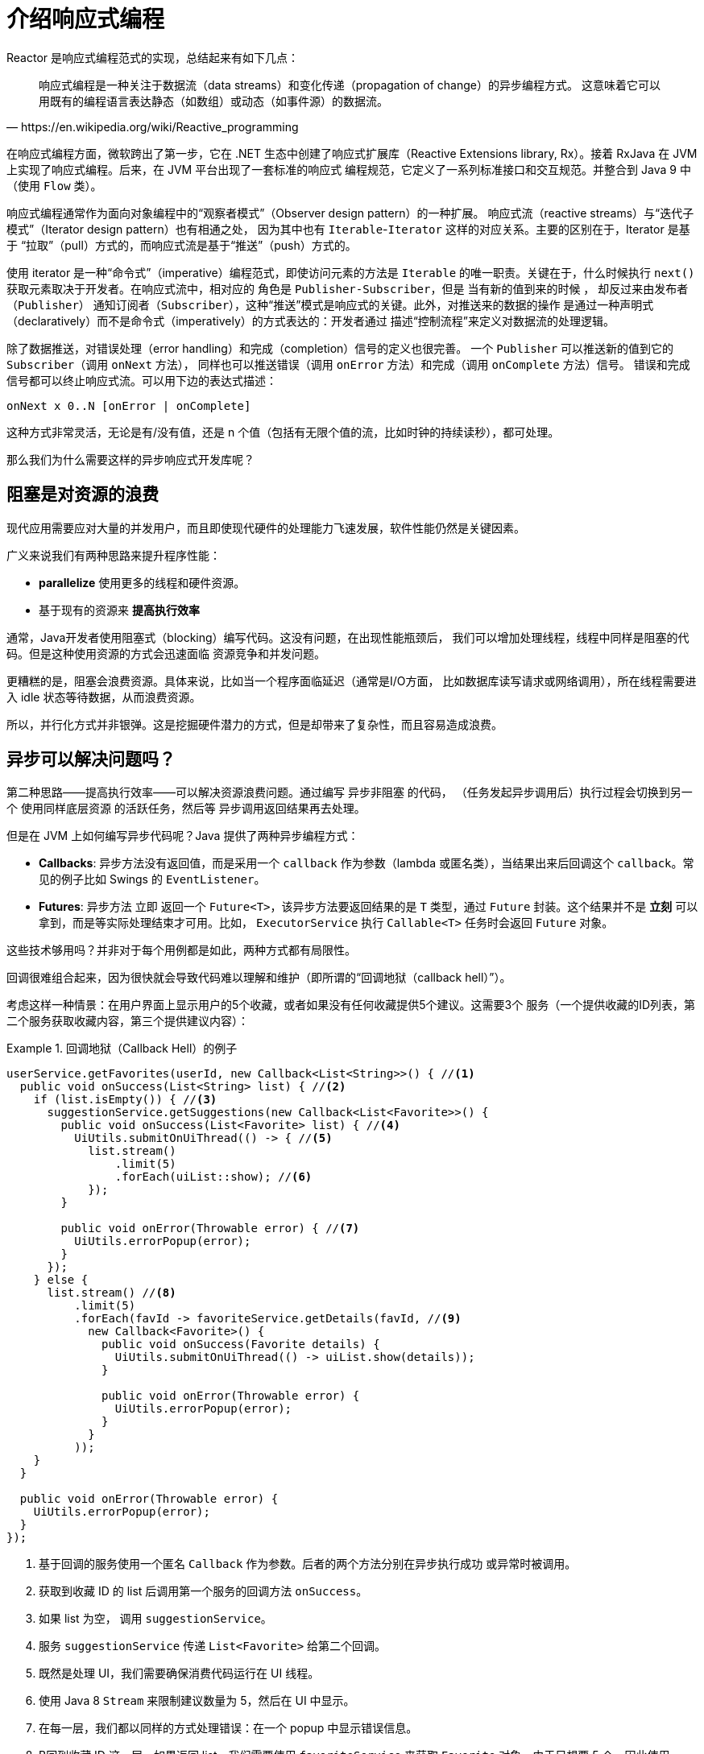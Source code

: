 [[intro-reactive]]
= 介绍响应式编程

Reactor 是响应式编程范式的实现，总结起来有如下几点：

[quote, https://en.wikipedia.org/wiki/Reactive_programming]
响应式编程是一种关注于数据流（data streams）和变化传递（propagation of change）的异步编程方式。 这意味着它可以用既有的编程语言表达静态（如数组）或动态（如事件源）的数据流。

在响应式编程方面，微软跨出了第一步，它在 .NET 生态中创建了响应式扩展库（Reactive Extensions library, Rx）。接着 RxJava 在 JVM 上实现了响应式编程。后来，在 JVM 平台出现了一套标准的响应式 编程规范，它定义了一系列标准接口和交互规范。并整合到 Java 9 中（使用 `Flow` 类）。

响应式编程通常作为面向对象编程中的“观察者模式”（Observer design pattern）的一种扩展。 响应式流（reactive streams）与“迭代子模式”（Iterator design pattern）也有相通之处， 因为其中也有 `Iterable`-`Iterator` 这样的对应关系。主要的区别在于，Iterator 是基于 “拉取”（pull）方式的，而响应式流是基于“推送”（push）方式的。

使用 iterator 是一种“命令式”（imperative）编程范式，即使访问元素的方法是 `Iterable` 的唯一职责。关键在于，什么时候执行 `next()` 获取元素取决于开发者。在响应式流中，相对应的 角色是 `Publisher-Subscriber`，但是 当有新的值到来的时候 ，
却反过来由发布者（`Publisher`） 通知订阅者（`Subscriber`），这种“推送”模式是响应式的关键。此外，对推送来的数据的操作 是通过一种声明式（declaratively）而不是命令式（imperatively）的方式表达的：开发者通过 描述“控制流程”来定义对数据流的处理逻辑。

除了数据推送，对错误处理（error handling）和完成（completion）信号的定义也很完善。 一个 `Publisher` 可以推送新的值到它的 `Subscriber`（调用 `onNext` 方法）， 同样也可以推送错误（调用 `onError` 方法）和完成（调用 `onComplete` 方法）信号。 错误和完成信号都可以终止响应式流。可以用下边的表达式描述：

====
[source]
----
onNext x 0..N [onError | onComplete]
----
====

这种方式非常灵活，无论是有/没有值，还是 n 个值（包括有无限个值的流，比如时钟的持续读秒），都可处理。

那么我们为什么需要这样的异步响应式开发库呢？

== 阻塞是对资源的浪费

现代应用需要应对大量的并发用户，而且即使现代硬件的处理能力飞速发展，软件性能仍然是关键因素。

广义来说我们有两种思路来提升程序性能：

* *parallelize* 使用更多的线程和硬件资源。
* 基于现有的资源来 *提高执行效率*

通常，Java开发者使用阻塞式（blocking）编写代码。这没有问题，在出现性能瓶颈后， 我们可以增加处理线程，线程中同样是阻塞的代码。但是这种使用资源的方式会迅速面临 资源竞争和并发问题。

更糟糕的是，阻塞会浪费资源。具体来说，比如当一个程序面临延迟（通常是I/O方面， 比如数据库读写请求或网络调用），所在线程需要进入 idle 状态等待数据，从而浪费资源。

所以，并行化方式并非银弹。这是挖掘硬件潜力的方式，但是却带来了复杂性，而且容易造成浪费。

== 异步可以解决问题吗？

第二种思路——提高执行效率——可以解决资源浪费问题。通过编写 异步非阻塞 的代码， （任务发起异步调用后）执行过程会切换到另一个 使用同样底层资源 的活跃任务，然后等 异步调用返回结果再去处理。

但是在 JVM 上如何编写异步代码呢？Java 提供了两种异步编程方式：

* *Callbacks*: 异步方法没有返回值，而是采用一个 `callback` 作为参数（lambda 或匿名类），当结果出来后回调这个 `callback`。常见的例子比如 Swings 的 `EventListener`。
* *Futures*: 异步方法 立即 返回一个 `Future<T>`，该异步方法要返回结果的是 `T` 类型，通过 `Future` 封装。这个结果并不是 *立刻* 可以拿到，而是等实际处理结束才可用。比如， `ExecutorService` 执行 `Callable<T>` 任务时会返回 `Future` 对象。

这些技术够用吗？并非对于每个用例都是如此，两种方式都有局限性。

回调很难组合起来，因为很快就会导致代码难以理解和维护（即所谓的“回调地狱（callback hell）”）。

考虑这样一种情景：在用户界面上显示用户的5个收藏，或者如果没有任何收藏提供5个建议。这需要3个 服务（一个提供收藏的ID列表，第二个服务获取收藏内容，第三个提供建议内容）：

.回调地狱（Callback Hell）的例子
====
[source,java]
----
userService.getFavorites(userId, new Callback<List<String>>() { //<1>
  public void onSuccess(List<String> list) { //<2>
    if (list.isEmpty()) { //<3>
      suggestionService.getSuggestions(new Callback<List<Favorite>>() {
        public void onSuccess(List<Favorite> list) { //<4>
          UiUtils.submitOnUiThread(() -> { //<5>
            list.stream()
                .limit(5)
                .forEach(uiList::show); //<6>
            });
        }

        public void onError(Throwable error) { //<7>
          UiUtils.errorPopup(error);
        }
      });
    } else {
      list.stream() //<8>
          .limit(5)
          .forEach(favId -> favoriteService.getDetails(favId, //<9>
            new Callback<Favorite>() {
              public void onSuccess(Favorite details) {
                UiUtils.submitOnUiThread(() -> uiList.show(details));
              }

              public void onError(Throwable error) {
                UiUtils.errorPopup(error);
              }
            }
          ));
    }
  }

  public void onError(Throwable error) {
    UiUtils.errorPopup(error);
  }
});
----
<1> 基于回调的服务使用一个匿名 `Callback` 作为参数。后者的两个方法分别在异步执行成功 或异常时被调用。
<2> 获取到收藏 ID 的 list 后调用第一个服务的回调方法 `onSuccess`。
<3> 如果 list 为空， 调用 `suggestionService`。
<4> 服务 `suggestionService` 传递 `List<Favorite>` 给第二个回调。
<5> 既然是处理 UI，我们需要确保消费代码运行在 UI 线程。
<6> 使用 Java 8 `Stream` 来限制建议数量为 5，然后在 UI 中显示。
<7> 在每一层，我们都以同样的方式处理错误：在一个 popup 中显示错误信息。
<8> B回到收藏 ID 这一层，如果返回 list，我们需要使用 `favoriteService` 来获取 `Favorite` 对象。由于只想要 5 个，因此使用 stream 。
<9> 再一次回调。这次对每个 ID，获取 `Favorite` 对象在 UI 线程中推送到前端显示。
====

这里有不少代码，稍微有些难以阅读，并且还有重复代码，我们再来看一下用 Reactor 实现同样功能：

.使用 Reactor 实现以上回调方式同样功能的例子
====
[source,java]
----
userService.getFavorites(userId) // <1>
           .flatMap(favoriteService::getDetails) // <2>
           .switchIfEmpty(suggestionService.getSuggestions()) // <3>
           .take(5) // <4>
           .publishOn(UiUtils.uiThreadScheduler()) // <5>
           .subscribe(uiList::show, UiUtils::errorPopup); // <6>
----
<1> 我们获取到收藏 ID 的流
<2> 我们 _异步地转换_ 它们（ID） 为 `Favorite` 对象（使用 `flatMap`），现在我们有了 `Favorite` 流。
<3> 一旦 `Favorite` 为空，切换到 `suggestionService`。
<4> 我们只关注流中的最多5个元素。
<5> 最后，我们希望在 UI 线程中进行处理。
<6> 通过描述对数据的最终处理（在 UI 中显示）和对错误的处理（显示在 popup 中）来触发（subscribe）。
====

如果你想确保 “收藏的ID” 的数据在 800ms 内获得（如果超时，从缓存中获取）呢？在基于回调的代码中， 会比较复杂。但 Reactor 中就很简单，在处理链中增加一个 `timeout` 的操作符即可。

.Reactor 中增加超时控制的例子
====
[source,java]
----
userService.getFavorites(userId)
           .timeout(Duration.ofMillis(800)) // <1>
           .onErrorResume(cacheService.cachedFavoritesFor(userId)) // <2>
           .flatMap(favoriteService::getDetails) // <3>
           .switchIfEmpty(suggestionService.getSuggestions())
           .take(5)
           .publishOn(UiUtils.uiThreadScheduler())
           .subscribe(uiList::show, UiUtils::errorPopup);
----
<1> 如果在 800ms 内没有发出（emit）任何值，则发出错误（error）。
<2> 一旦收到错误，交由 `cacheService` 处理。
<3> 处理链后边的内容与上例类似。
====

`Futures` 比回调要好一点，但即使在 Java 8 引入了 `CompletableFuture`，它对于多个处理的组合仍不够好用。 编排多个 `Futures` 是可行的，但却不易。此外，`Future` 还有一个问题：

`Future` objects are a bit better than callbacks, but they still do not do well at composition,
despite the improvements brought in Java 8 by `CompletableFuture`. Orchestrating multiple
`Future` objects together is doable but not easy. Also, `Future` has other problems:

* 当对 `Future` 对象最终调用 `get()` 方法时，仍然会导致阻塞
* 它们不支持惰性计算。
* 并且缺乏对多个值以及更进一步对错误的处理

再看一个例子：我们得到一个 ID 列表，然后通过它进一步获取到 对应的 name 和 statistics  为元素的列表，整个过程用异步方式来实现。下面的示例使用 `CompletableFuture` 类型的列表执行此操作：

.`CompletableFuture` 处理组合的例子
====
[source,java]
----
CompletableFuture<List<String>> ids = ifhIds(); // <1>

CompletableFuture<List<String>> result = ids.thenComposeAsync(l -> { // <2>
	Stream<CompletableFuture<String>> zip =
			l.stream().map(i -> { // <3>
				CompletableFuture<String> nameTask = ifhName(i); // <4>
				CompletableFuture<Integer> statTask = ifhStat(i); // <5>

				return nameTask.thenCombineAsync(statTask, (name, stat) -> "Name " + name + " has stats " + stat); // <6>
			});
	List<CompletableFuture<String>> combinationList = zip.collect(Collectors.toList()); // <7>
	CompletableFuture<String>[] combinationArray = combinationList.toArray(new CompletableFuture[combinationList.size()]);

	CompletableFuture<Void> allDone = CompletableFuture.allOf(combinationArray); // <8>
	return allDone.thenApply(v -> combinationList.stream()
			.map(CompletableFuture::join) // <9>
			.collect(Collectors.toList()));
});

List<String> results = result.join(); // <10>
assertThat(results).contains(
		"Name NameJoe has stats 103",
		"Name NameBart has stats 104",
		"Name NameHenry has stats 105",
		"Name NameNicole has stats 106",
		"Name NameABSLAJNFOAJNFOANFANSF has stats 121");
----
<1> 以一个 Future 开始，其中封装了后续将获取和处理的 `id` 的 list。
<2> 获取到 list 后边进一步对其启动异步处理任务。
<3> 对于 list 中的每一个元素：
<4> 异步地得到相应的 name。
<5> 异步地得到相应的 statistics。
<6> 将两个结果一一组合。
<7> 我们现在有了一个 list，元素是 Future（表示组合的任务，类型是 `CompletableFuture`），为了执行这些任务， 我们需要将这个 list（元素构成的流） 转换为数组（List）。
<8> 将这个数组传递给 `CompletableFuture.allOf`，返回一个 `Future` ，当所以任务都完成了，那么这个 `Future` 也就完成了。 ,
<9> 有点麻烦的地方在于 `allOf` 返回的是 `CompletableFuture<Void>`，所以我们遍历这个 `Future` 的 `List`， ，然后使用 `join()` 来收集它们的结果（不会导致阻塞，因为 `allOf` 确保这些 `Future` 全部完成）
<10> 一旦整个异步流水线被触发，我们等它完成处理，然后返回结果列表。
====

由于 Reactor 内置许多组合操作，因此以上例子可以简单地实现：

.Reactor 实现与 Future 同样功能的代码
====
[source,java]
----
Flux<String> ids = ifhrIds(); // <1>

Flux<String> combinations =
		ids.flatMap(id -> { // <2>
			Mono<String> nameTask = ifhrName(id); // <3>
			Mono<Integer> statTask = ifhrStat(id); // <4>

			return nameTask.zipWith(statTask, // <5>
					(name, stat) -> "Name " + name + " has stats " + stat);
		});

Mono<List<String>> result = combinations.collectList(); // <6>

List<String> results = result.block(); // <7>
assertThat(results).containsExactly( // <8>
		"Name NameJoe has stats 103",
		"Name NameBart has stats 104",
		"Name NameHenry has stats 105",
		"Name NameNicole has stats 106",
		"Name NameABSLAJNFOAJNFOANFANSF has stats 121"
);
----
<1> 这一次，我们从一个异步方式提供的 `ids` 序列（`Flux<String>`）开始。
<2> 对于序列中的每一个元素，我们异步地处理它（`flatMap` 方法内）两次。
<3> 获取相应的 name。
<4> 获取相应的 statistic.
<5> 异步地组合两个值
<6> 随着序列中的元素值“到位”，它们收集一个 `List` 中。
<7> 在生成流的环节，我们可以继续异步地操作 `Flux` 流，对其进行组合和订阅（`subscribe`）。 最终我们很可能得到一个 `Mono` 。由于是测试，我们阻塞住（block()），等待流处理过程结束， 然后直接返回集合。
<8> 对结果进行断言.
====

回调或 `Future` 遇到的窘境是类似的，这也是响应式编程要通过 `Publisher-Suscriber` 方式来解决的。

== 从命令式编程到响应式编程

类似 Reactor 这样的响应式库的目标就是要弥补上述 "`classic`" (经典) 的 JVM 异步方式所带来的不足， 此外还会关注一下几个方面：

* *Composability(可编排性)* 和 *readability(可读性)*
* 使用丰富的  *操作符* 来处理形如 *流* 的数据
* 在 *subscribe（订阅）* 之前什么都不会发生
* *Backpressure(被压)* 具体来说即 _消费者能够反向告知生产者生产内容的速度的能力_
* *高层次* （同时也是有 *高价值的*）的抽象，从而达到 并发无关 的效果

=== 可编排性与可读性

可编排性，指的是编排多个异步任务的能力。比如我们将前一个任务的结果传递给后一个任务作为输入， 或者将多个任务以分解再汇总（fork-join）的形式执行，或者将异步的任务作为离散的组件在系统中 进行重用。

这种编排任务的能力与代码的可读性和可维护性是紧密相关的。随着异步处理任务数量和复杂度 的提高，编写和阅读代码都变得越来越困难。就像我们刚才看到的，回调模式是简单的，但是缺点 是在复杂的处理逻辑中，回调中会层层嵌入回调，导致 回调地狱（Callback Hell） 。你能猜到 （或有过这种痛苦经历），这样的代码是难以阅读和分析的。

Reactor 提供了丰富的编排操作，从而代码直观反映了处理流程，并且所有的操作保持在同一层次 （尽量避免了嵌套）。

=== 就像装配流水线

你可以想象数据在响应式应用中的处理，就像流过一条装配流水线。Reactor 既是传送带， 又是一个个的装配工或机器人。原材料从源头（最初的 `Publisher`）流出，最终被加工为成品， 等待被推送到消费者（或者说 `Subscriber`）。

原材料会经过不同的中间处理过程，或者作为半成品与其他半成品进行组装。如果某处有齿轮卡住， 或者某件产品的包装过程花费了太久时间，相应的工位就可以向上游发出信号来限制或停止发出原材料。

=== Operators（操作符）

在 Reactor 中，操作符（operator）就像装配线中的工位（操作员或装配机器人）。每一个操作符 对 `Publisher` 进行相应的处理，然后将 `Publisher` 包装为一个新的 `Publisher`。就像一个链条，
数据源自第一个 `Publisher`，然后顺链条而下，在每个环节进行相应的处理。最终，一个订阅者 (`Subscriber`）终结这个过程。请记住，在订阅者（`Subscriber`）订阅（`subscribe`）到一个 发布者（`Publisher`）之前，什么都不会发生。

TIP: 理解了操作符会创建新的 Publisher 实例这一点，能够帮助你避免一个常见的问题， 这种问题会让你觉得处理链上的某个操作符没有起作用。相关内容请参考 <<faq.chain,item>> 。

虽然响应式流规范（Reactive Streams specification）没有规定任何操作符， 类似 Reactor 这样的响应式库所带来的最大附加价值之一就是提供丰富的操作符。包括基础的转换操作， 到过滤操作，甚至复杂的编排和错误处理操作。

[[reactive.subscribe]]
=== `subscribe()` 之前什么都不会发生

在 Reactor 中，当你创建了一条 `Publisher` 处理链，数据还不会开始生成。事实上，你是创建了 一种抽象的对于异步处理流程的描述（从而方便重用和组装）。

当真正 *subscribing* 的时候，你需要将 `Publisher` 关联到一个 `Subscriber` 上，然后 才会触发整个链的流动。这时候，`Subscriber` 会向上游发送一个 `request` 信号，一直到达源头 的 `Publisher`。

[[reactive.backpressure]]
=== Backpressure(背压)

向上游传递信号这一点也被用于实现 背压 ，就像在装配线上，某个工位的处理速度如果慢于流水线 速度，会对上游发送反馈信号一样。

在响应式流规范中实际定义的机制同刚才的类比非常接近：订阅者可以无限接受数据并让它的源头 “满负荷”推送所有的数据，也可以通过使用 `request` 机制来告知源头它一次最多能够处理 `n` 个元素。

中间环节的操作也可以影响 request。想象一个能够将每10个元素分批打包的缓存（`buffer`）操作。 如果订阅者请求一个元素，那么对于源头来说可以生成10个元素。此外预取策略也可以使用了， 比如在订阅前预先生成元素。
避免了 `request(1)`  往返，如果在请求之前生成元素的成本不太高的话，这将是有益的。

这样能够将“推送”模式转换为“推送+拉取”混合的模式，如果下游准备好了，可以从上游拉取 n 个元素；但是如果上游元素还没有准备好，下游还是要等待上游的推送。

[[reactive.hotCold]]
=== Hot vs Cold

在 Rx 家族的响应式库中，响应式流分为 *Cold* 和 *Hot* 两种类型，区别主要在于响应式流如何 对订阅者进行响应：

- *Cold* 指对于每一个 `Subscriber`，都会收到从头开始所有的数据。如果源头 生成了一个 HTTP 请求，对于每一个订阅都会创建一个新的 HTTP 请求。
- *Hot* 指对于一个 `Subscriber`，只能获取从它开始 订阅 之后 发出的数据。不过注意，有些 "hot" 的响应式流可以缓存部分或全部历史数据。 通常意义上来说，
一个 "hot" 的响应式流，甚至在即使没有订阅者接收数据的情况下，也可以 发出数据（这一点同 "Subscribe() 之前什么都不会发生" 的规则有冲突）。

更多关于 Reactor 中 Hot vs Cold 的内容，请参考 <<reactor.hotCold,reactor-specific 章节>>。

//TODO talk about being concurrency-agnostic? Elements of functional style?
